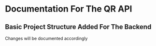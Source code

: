 * Documentation For The QR API
** Basic Project Structure Added For The Backend
Changes will be documented accordingly
